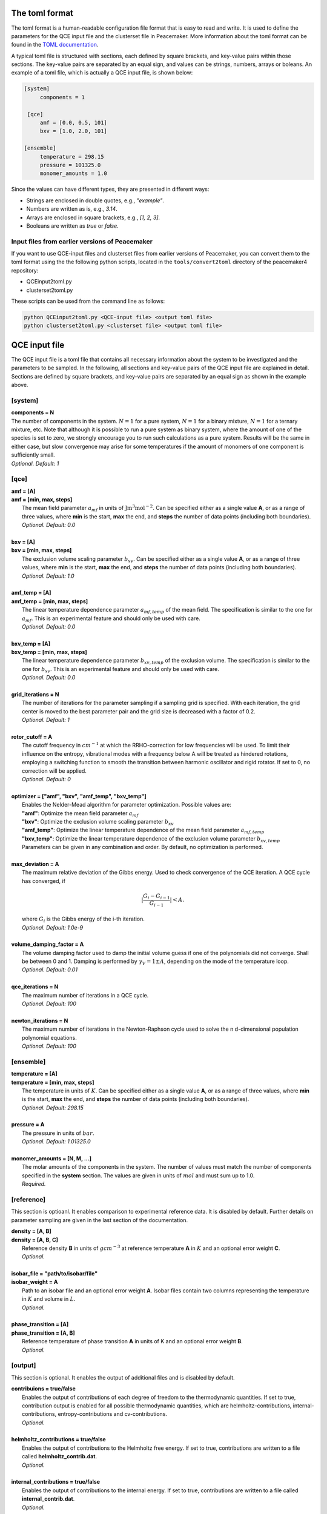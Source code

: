 The toml format
============

The toml format is a human-readable configuration file format that is easy to read and write.
It is used to define the parameters for the QCE input file and the clusterset file in Peacemaker.
More information about the toml format can be found in the `TOML documentation <https://toml.io/en/>`_.

A typical toml file is structured with sections, each defined by square brackets, and key-value pairs 
within those sections.
The key-value pairs are separated by an equal sign, and values can be strings, numbers, arrays or boleans.
An example of a toml file, which is actually a QCE input file, is shown below:

.. code-block:: toml

   [system]
        components = 1

    [qce]
        amf = [0.0, 0.5, 101]
        bxv = [1.0, 2.0, 101]

   [ensemble]
        temperature = 298.15
        pressure = 101325.0
        monomer_amounts = 1.0

Since the values can have different types, they are presented in different ways:

* Strings are enclosed in double quotes, e.g., `"example"`.
* Numbers are written as is, e.g., `3.14`.
* Arrays are enclosed in square brackets, e.g., `[1, 2, 3]`.
* Booleans are written as `true` or `false`.

Input files from earlier versions of Peacemaker
------------------------------

If you want to use QCE-input files and clusterset files from earlier versions of Peacemaker,
you can convert them to the toml format using the the following python scripts, located in the
``tools/convert2toml`` directory of the peacemaker4 repository:

* QCEinput2toml.py
* clusterset2toml.py

These scripts can be used from the command line as follows:

.. code-block:: bash

   python QCEinput2toml.py <QCE-input file> <output toml file>
   python clusterset2toml.py <clusterset file> <output toml file>


QCE input file
================
The QCE input file is a toml file that contains all necessary information about the system to be 
investigated and the parameters to be sampled.
In the following, all sections and key-value pairs of the QCE input file are explained in detail.
Sections are defined by square brackets, and key-value pairs are separated by an equal sign as 
shown in the example above.

[system]
------------------------------
.. line-block::
    **components = N**
    The number of components in the system. :math:`N = 1` for a pure system, :math:`N = 1` for a binary mixture, :math:`N = 1` for a ternary mixture, etc. Note that although it is possible to run a pure system as binary system, where the amount of one of the species is set to zero, we strongly encourage you to run such calculations as a pure system. Results will be the same in either case, but slow convergence may arise for some temperatures if the amount of monomers of one component is sufficiently small.
    *Optional. Default: 1*

[qce]
------------------------------
.. line-block::
    **amf = [A]** 
    **amf = [min, max, steps]**
       The mean field parameter :math:`a_{mf}` in units of :math:`\mathrm{J m^3 mol^{-2}}`. Can be specified either as a single value **A**, or as a range of three values, where **min** is the start, **max** the end, and **steps** the number of data points (including both boundaries).
       *Optional. Default: 0.0*

    **bxv = [A]**
    **bxv = [min, max, steps]**
       The exclusion volume scaling parameter :math:`b_{xv}`. Can be specified either as a single value **A**, or as a range of three values, where **min** is the start, **max** the end, and **steps** the number of data points (including both boundaries).
       *Optional. Default: 1.0*

    **amf_temp = [A]**
    **amf_temp = [min, max, steps]**
       The linear temperature dependence parameter :math:`a_{mf,temp}` of the mean field. The specification is similar to the one for :math:`a_{mf}`. This is an experimental feature and should only be used with care.
       *Optional. Default: 0.0*

    **bxv_temp = [A]**
    **bxv_temp = [min, max, steps]**
       The linear temperature dependence parameter :math:`b_{xv,temp}` of the exclusion volume. The specification is similar to the one for :math:`b_{xv}`. This is an experimental feature and should only be used with care.
       *Optional. Default: 0.0*

    **grid_iterations = N**
       The number of iterations for the parameter sampling if a sampling grid is specified. With each iteration, the grid center is moved to the best parameter pair and the grid size is decreased with a factor of 0.2.
       *Optional. Default: 1*

    **rotor_cutoff = A**
       The cutoff frequency in :math:`cm^{-1}` at which the RRHO-correction for low frequencies will be used. To limit their influence on the entropy, vibrational modes with a frequency below A will be treated as hindered rotations, employing a switching function to smooth the transition between harmonic oscillator and rigid rotator. If set to 0, no correction will be applied.
       *Optional. Default: 0*

    **optimizer = ["amf",  "bxv",  "amf_temp",  "bxv_temp"]**
       Enables the Nelder-Mead algorithm for parameter optimization. Possible values are:
       **"amf"**: Optimize the mean field parameter :math:`a_{mf}`
       **"bxv"**: Optimize the exclusion volume scaling parameter :math:`b_{xv}`
       **"amf_temp"**: Optimize the linear temperature dependence of the mean field parameter :math:`a_{mf,temp}`
       **"bxv_temp"**: Optimize the linear temperature dependence of the exclusion volume parameter :math:`b_{xv,temp}`
       Parameters can be given in any combination and order. By default, no optimization is performed.

    **max_deviation = A**
       The maximum relative deviation of the Gibbs energy. Used to check convergence of the QCE iteration. A QCE cycle has converged, if 

.. math::
 
    |\frac{G_{i} - G_{i-1}}{G_{i-1}}| < A .

.. line-block::
       where :math:`G_i` is the Gibbs energy of the i-th iteration.
       *Optional. Default: 1.0e-9*

    **volume_damping_factor = A**
       The volume damping factor used to damp the initial volume guess if one of the polynomials did not converge. Shall be between 0 and 1. Damping is performed by :math:`\gamma_V = 1 \pm A`, depending on the mode of the temperature loop.
       *Optional. Default: 0.01*

    **qce_iterations = N**
        The maximum number of iterations in a QCE cycle.
        *Optional. Default: 100*

    **newton_iterations = N**
        The maximum number of iterations in the Newton-Raphson cycle used to solve the n d-dimensional population polynomial equations.
        *Optional. Default: 100*

[ensemble]
------------------------------
.. line-block::
    **temperature = [A]**
    **temperature = [min, max, steps]**
        The temperature in units of :math:`K`. Can be specified either as a single value **A**, or as a range of three values, where **min** is the start, **max** the end, and **steps** the number of data points (including both boundaries).
        *Optional. Default: 298.15*

    **pressure = A**
        The pressure in units of :math:`bar`. 
        *Optional. Default: 1.01325.0*

    **monomer_amounts = [N, M, ...]**
        The molar amounts of the components in the system. The number of values must match the number of components specified in the **system** section. The values are given in units of :math:`mol` and must sum up to 1.0.
        *Required.*

[reference]
------------------------------
This section is optioanl. It enables comparison to experimental reference data.
It is disabled by default.
Further details on parameter sampling are given in the last section of the documentation.

.. line-block::
    **density = [A, B]**
    **density = [A, B, C]**
        Reference density **B** in units of :math:`g cm^{-3}` at reference temperature **A** in :math:`K` and an optional error weight **C**.
        *Optional.*

    **isobar_file = "path/to/isobar/file"**
    **isobar_weight = A**
        Path to an isobar file and an optional error weight **A**. Isobar files contain two columns representing the temperature in :math:`K` and volume in :math:`L`.
        *Optional.*

    **phase_transition = [A]**
    **phase_transition = [A, B]**
        Reference temperature of phase transition **A** in units of K and an optional error weight **B**. 
        *Optional.*

[output]
------------------------------
This section is optional. It enables the output of additional files and is disabled by default.

.. line-block::
    **contribuions = true/false**
        Enables the output of contributions of each degree of freedom to the thermodynamic quantities. If set to true, contribution output is enabled for all possible thermodynamic quantities, which are helmholtz-contributions, internal-contributions, entropy-contributions and cv-contributions.
        *Optional.*

    **helmholtz_contributions = true/false**
        Enables the output of contributions to the Helmholtz free energy. If set to true, contributions are written to a file called **helmholtz_contrib.dat**.
        *Optional.*

    **internal_contributions = true/false**
        Enables the output of contributions to the internal energy. If set to true, contributions are written to a file called **internal_contrib.dat**.
        *Optional.*

    **entropy_contributions = true/false**
        Enables the output of contributions to the entropy. If set to true, contributions are written to a file called **entropy_contrib.dat**.
        *Optional.*

    **cv_contributions = true/false**
        Enables the output of contributions to the heat capacity at constant volume. If set to true, contributions are written to a file called **cv_contrib.dat**.
        *Optional.*

    **progress_bar = true/false**
        Enables the output of a progress bar during the calculation. If set to true, a progress bar is displayed in the terminal.
        *Optional. Default: true*

Example QCE input files
------------------------------

**Single Point Calculation**
The input file shown bellow will run a QCE "single point" calculation for a one-component system using the clusterset 
specified in the command line and explained in the following section. Default options are used in most cases.

.. code-block:: toml

    [qce]
        amf = 0.1
        bxv = 1.3

    [ensemble]
        temperature = [200.0, 400.0, 201]
        pressure = 1.01325
        monomer_amounts = 1.0

**Parameter Sampling**
This input will perform an :math:`a_{mf}`, :math:`b_{xv}` parameter sampling for a pure substance.
Reference data are provided by an isobar file.

.. code-block:: toml

    [system]
        components = 1

    [qce]
        amf = [0.0, 0.5, 101]
        bxv = [1.0, 2.0, 101]

    [ensemble]
        temperature = [200.0, 400.0, 201]
        pressure = 1.01325
        monomer_amounts = 1.0

    [reference]
        isobar_file = "isobar.dat"

**Parameter Optimization**
The following input will perform an :math:`a_{mf}`, :math:`b_{xv}` parameter optimization for a ternary mixture, following a 
rough sampling on a small grid.
Reference data are provided by a density at :math:`298.15 K` and a temperature of phase transition.

.. code-block:: toml

    [system]
        components = 3

    [qce]
        amf = [0.0, 2.0, 11]
        bxv = [0.5, 1.5, 11]
        optimizer = ["amf", "bxv"]
        grid_iterations = 2

    [ensemble]
        temperature = [273.15, 400.15, 128]
        pressure = 1.01325
        monomer_amounts = [0.6, 0.1, 0.3]

    [reference]
        density = [298.15, 0.9248]
        phase_transition = 332.61
